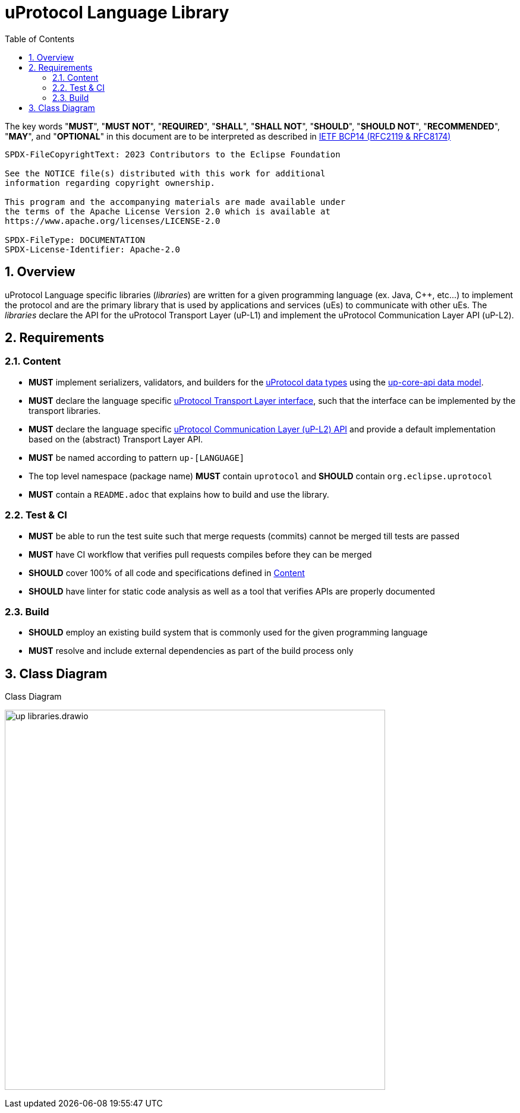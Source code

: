 = uProtocol Language Library
:toc:
:sectnums:

The key words "*MUST*", "*MUST NOT*", "*REQUIRED*", "*SHALL*", "*SHALL NOT*", "*SHOULD*", "*SHOULD NOT*", "*RECOMMENDED*", "*MAY*", and "*OPTIONAL*" in this document are to be interpreted as described in https://www.rfc-editor.org/info/bcp14[IETF BCP14 (RFC2119 & RFC8174)]

----
SPDX-FileCopyrightText: 2023 Contributors to the Eclipse Foundation

See the NOTICE file(s) distributed with this work for additional
information regarding copyright ownership.

This program and the accompanying materials are made available under
the terms of the Apache License Version 2.0 which is available at
https://www.apache.org/licenses/LICENSE-2.0
 
SPDX-FileType: DOCUMENTATION
SPDX-License-Identifier: Apache-2.0
----

== Overview 

uProtocol Language specific libraries (_libraries_) are written for a given programming language (ex. Java, C++, etc...) to implement the protocol and are the primary library that is used by applications and services (uEs) to communicate with other uEs. The _libraries_ declare the API for the uProtocol Transport Layer (uP-L1) and implement the uProtocol Communication Layer API (uP-L2).


== Requirements

=== Content

[.specitem,oft-sid="req~up-language-api~1",oft-needs="impl,utest"]
--
* *MUST* implement serializers, validators, and builders for the link:../basics/README.adoc[uProtocol data types] using the link:../up-core-api/README.adoc[up-core-api data model].
--

[.specitem,oft-sid="req~up-language-transport-api~1",oft-needs="impl,utest"]
--
* *MUST* declare the language specific link:up-l1/README.adoc[uProtocol Transport Layer interface], such that the interface can be implemented by the transport libraries.
--

[.specitem,oft-sid="req~up-language-comm-api~1",oft-needs="impl,utest"]
--
* *MUST* declare the language specific link:up-l2/README.adoc[uProtocol Communication Layer (uP-L2) API] and provide a default implementation based on the (abstract) Transport Layer API.
--

[.specitem,oft-sid="req~up-language-naming~1",oft-needs="impl,utest"]
--
* *MUST* be named according to pattern `up-[LANGUAGE]`
--

[.specitem,oft-sid="req~up-language-structure~1",oft-needs="impl,utest"]
--
* The top level namespace (package name) *MUST* contain `uprotocol` and *SHOULD* contain `org.eclipse.uprotocol` 
--

[.specitem,oft-sid="req~up-language-documentation~1",oft-needs="impl,utest"]
--
 * *MUST* contain a `README.adoc` that explains how to build and use the library. 
--

=== Test & CI

[.specitem,oft-sid="req~up-language-test~1",oft-needs="impl,utest"]
--
 * *MUST* be able to run the test suite such that merge requests (commits) cannot be merged till tests are passed
--

[.specitem,oft-sid="req~up-language-ci-build~1",oft-needs="impl,utest"]
--
 * *MUST* have CI workflow that verifies pull requests compiles before they can be merged
--

[.specitem,oft-sid="req~up-language-ci-test~1",oft-needs="impl,utest"]
--
 * *SHOULD* cover 100% of all code and specifications defined in <<Content>>
--

[.specitem,oft-sid="req~up-language-ci~1"]
--
 * *SHOULD* have linter for static code analysis as well as a tool that verifies APIs are properly documented
--


=== Build

[.specitem,oft-sid="req~up-language-build-sys~1",oft-needs="impl,utest"]
--
 * *SHOULD* employ an existing build system that is commonly used for the given programming language
--

[.specitem,oft-sid="req~up-language-build-deps~1",oft-needs="impl,utest"]
--
 * *MUST* resolve and include external dependencies as part of the build process only
--

== Class Diagram

.Class Diagram
[#up-libraries]
image:up_libraries.drawio.svg[width=640]